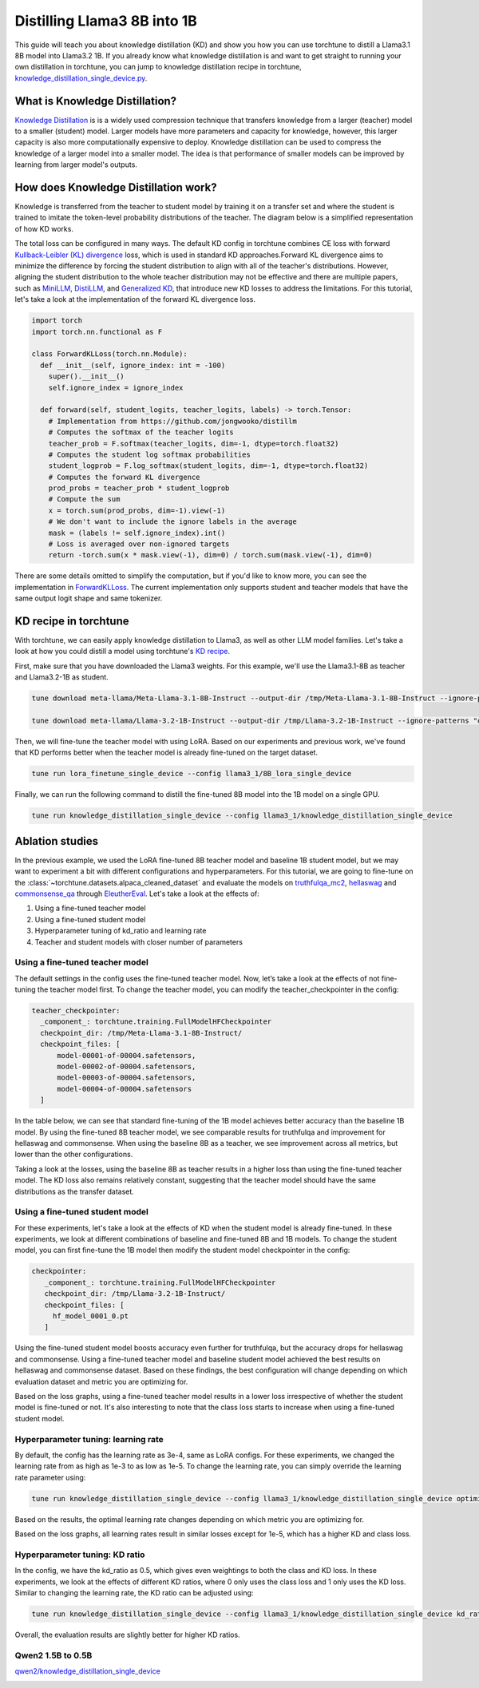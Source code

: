 .. _llama_kd_label:

============================
Distilling Llama3 8B into 1B
============================

This guide will teach you about knowledge distillation (KD) and show you how you can use torchtune to distill a Llama3.1 8B model into Llama3.2 1B.
If you already know what knowledge distillation is and want to get straight to running your own distillation in torchtune,
you can jump to knowledge distillation recipe in torchtune, `knowledge_distillation_single_device.py <https://github.com/pytorch/torchtune/blob/main/recipes/knowledge_distillation_single_device.py>`_.

.. grid:: 2

    .. grid-item-card:: :octicon:`mortar-board;1em;` What you will learn

      * What KD is and how it can help improve model performance
      * An overview of KD components in torchtune
      * How to distill from a teacher to student model using torchtune
      * How to experiment with different KD configurations

    .. grid-item-card:: :octicon:`list-unordered;1em;` Prerequisites

      * Be familiar with :ref:`torchtune<overview_label>`
      * Make sure to :ref:`install torchtune<install_label>`
      * Make sure you have downloaded the :ref:`Llama3 model weights<download_llama_label>`
      * Be familiar with :ref:`LoRA<lora_finetune_label>`

What is Knowledge Distillation?
-------------------------------

`Knowledge Distillation <https://arxiv.org/pdf/1503.02531>`_ is is a widely used compression technique
that transfers knowledge from a larger (teacher) model to a smaller (student) model. Larger models have
more parameters and capacity for knowledge, however, this larger capacity is also more computationally
expensive to deploy. Knowledge distillation can be used to compress the knowledge of a larger model into
a smaller model. The idea is that performance of smaller models can be improved by learning from larger
model's outputs.

How does Knowledge Distillation work?
-------------------------------------

Knowledge is transferred from the teacher to student model by training it on a transfer set and where the
student is trained to imitate the token-level probability distributions of the teacher. The diagram below
is a simplified representation of how KD works.

.. image:: /_static/img/kd-simplified.png

The total loss can be configured in many ways. The default KD config in torchtune combines CE loss with
forward `Kullback-Leibler (KL) divergence <https://en.wikipedia.org/wiki/Kullback%E2%80%93Leibler_divergence>`_ loss,
which is used in standard KD approaches.Forward KL divergence aims to minimize the difference by forcing the student
distribution to align with all of the teacher's distributions. However, aligning the student distribution to the whole
teacher distribution may not be effective and there are multiple papers, such as `MiniLLM <https://arxiv.org/pdf/2306.08543>`_,
`DistiLLM <https://arxiv.org/pdf/2402.03898>`_, and `Generalized KD <https://arxiv.org/pdf/2306.13649>`_,
that introduce new KD losses to address the limitations. For this tutorial, let's take a look at the implementation of
the forward KL divergence loss.

.. code-block:: python

  import torch
  import torch.nn.functional as F

  class ForwardKLLoss(torch.nn.Module):
    def __init__(self, ignore_index: int = -100)
      super().__init__()
      self.ignore_index = ignore_index

    def forward(self, student_logits, teacher_logits, labels) -> torch.Tensor:
      # Implementation from https://github.com/jongwooko/distillm
      # Computes the softmax of the teacher logits
      teacher_prob = F.softmax(teacher_logits, dim=-1, dtype=torch.float32)
      # Computes the student log softmax probabilities
      student_logprob = F.log_softmax(student_logits, dim=-1, dtype=torch.float32)
      # Computes the forward KL divergence
      prod_probs = teacher_prob * student_logprob
      # Compute the sum
      x = torch.sum(prod_probs, dim=-1).view(-1)
      # We don't want to include the ignore labels in the average
      mask = (labels != self.ignore_index).int()
      # Loss is averaged over non-ignored targets
      return -torch.sum(x * mask.view(-1), dim=0) / torch.sum(mask.view(-1), dim=0)

There are some details omitted to simplify the computation, but if you'd like to know more,
you can see the implementation in `ForwardKLLoss <https://github.com/pytorch/torchtune/blob/4234b78b914af23384ce0348f564e2119d107a96/torchtune/modules/loss/kd_losses.py>`_.
The current implementation only supports student and teacher models that have the same output
logit shape and same tokenizer.

KD recipe in torchtune
----------------------

With torchtune, we can easily apply knowledge distillation to Llama3, as well as other LLM model families.
Let's take a look at how you could distill a model using torchtune's `KD recipe <https://github.com/pytorch/torchtune/blob/4234b78b914af23384ce0348f564e2119d107a96/recipes/knowledge_distillation_single_device.py>`_.

First, make sure that you have downloaded the Llama3 weights. For this example, we'll use the Llama3.1-8B as teacher and Llama3.2-1B as student.

.. code-block:: bash

    tune download meta-llama/Meta-Llama-3.1-8B-Instruct --output-dir /tmp/Meta-Llama-3.1-8B-Instruct --ignore-patterns "original/consolidated.00.pth" --hf_token <HF_TOKEN>

    tune download meta-llama/Llama-3.2-1B-Instruct --output-dir /tmp/Llama-3.2-1B-Instruct --ignore-patterns "original/consolidated.00.pth" --hf_token <HF_TOKEN>

Then, we will fine-tune the teacher model with using LoRA. Based on our experiments and previous work,
we've found that KD performs better when the teacher model is already fine-tuned on the target dataset.

.. code-block:: bash

    tune run lora_finetune_single_device --config llama3_1/8B_lora_single_device

Finally, we can run the following command to distill the fine-tuned 8B model into the 1B model on a single GPU.

.. code-block:: bash

    tune run knowledge_distillation_single_device --config llama3_1/knowledge_distillation_single_device

Ablation studies
----------------

In the previous example, we used the LoRA fine-tuned 8B teacher model and baseline 1B student model,
but we may want to experiment a bit with different configurations and hyperparameters.
For this tutorial, we are going to fine-tune on the :class:`~torchtune.datasets.alpaca_cleaned_dataset`
and evaluate the models on `truthfulqa_mc2 <https://github.com/EleutherAI/lm-evaluation-harness/tree/feff1b55c57993c4d42c8f913a22eeec395cd690/lm_eval/tasks/truthfulqa>`_,
`hellaswag <https://github.com/EleutherAI/lm-evaluation-harness/tree/517aadc/lm_eval/tasks/hellaswagd>`_
and `commonsense_qa <https://github.com/EleutherAI/lm-evaluation-harness/tree/b62b9bd/lm_eval/tasks/commonsense_qa>`_
through `EleutherEval <https://github.com/EleutherAI/lm-evaluation-harness/tree/main>`_.
Let's take a look at the effects of:

#. Using a fine-tuned teacher model
#. Using a fine-tuned student model
#. Hyperparameter tuning of kd_ratio and learning rate
#. Teacher and student models with closer number of parameters

Using a fine-tuned teacher model
^^^^^^^^^^^^^^^^^^^^^^^^^^^^^^^^
The default settings in the config uses the fine-tuned teacher model. Now, let’s take a look at the
effects of not fine-tuning the teacher model first. To change the teacher model, you can modify the
teacher_checkpointer in the config:

.. code-block:: yaml

  teacher_checkpointer:
    _component_: torchtune.training.FullModelHFCheckpointer
    checkpoint_dir: /tmp/Meta-Llama-3.1-8B-Instruct/
    checkpoint_files: [
        model-00001-of-00004.safetensors,
        model-00002-of-00004.safetensors,
        model-00003-of-00004.safetensors,
        model-00004-of-00004.safetensors
    ]

In the table below, we can see that standard fine-tuning of the 1B model achieves better accuracy
than the baseline 1B model. By using the fine-tuned 8B teacher model, we see comparable results
for truthfulqa and improvement for hellaswag and commonsense. When using the baseline 8B as a
teacher, we see improvement across all metrics, but lower than the other configurations.

.. image:: /_static/img/kd-finetune-teacher.png

Taking a look at the losses, using the baseline 8B as teacher results in a higher loss than
using the fine-tuned teacher model. The KD loss also remains relatively constant, suggesting
that the teacher model should have the same distributions as the transfer dataset.

Using a fine-tuned student model
^^^^^^^^^^^^^^^^^^^^^^^^^^^^^^^^

For these experiments, let's take a look at the effects of KD when the student model is already
fine-tuned. In these experiments, we look at different combinations of baseline and fine-tuned 8B
and 1B models. To change the student model, you can first fine-tune the 1B model then modify the
student model checkpointer in the config:

.. code-block:: yaml

 checkpointer:
    _component_: torchtune.training.FullModelHFCheckpointer
    checkpoint_dir: /tmp/Llama-3.2-1B-Instruct/
    checkpoint_files: [
      hf_model_0001_0.pt
    ]

Using the fine-tuned student model boosts accuracy even further for truthfulqa, but the accuracy
drops for hellaswag and commonsense. Using a fine-tuned teacher model and baseline student
model achieved the best results on hellaswag and commonsense dataset. Based on these findings,
the best configuration will change depending on which evaluation dataset and metric you are optimizing for.

.. image:: /_static/img/kd-finetune-student.png

Based on the loss graphs, using a fine-tuned teacher model results in a lower loss irrespective of
whether the student model is fine-tuned or not. It's also interesting to note that the class loss
starts to increase when using a fine-tuned student model.

Hyperparameter tuning: learning rate
^^^^^^^^^^^^^^^^^^^^^^^^^^^^^^^^^^^^

By default, the config has the learning rate as 3e-4, same as LoRA configs. For these experiments,
we changed the learning rate from as high as 1e-3 to as low as 1e-5. To change the learning rate,
you can simply override the learning rate parameter using:

.. code-block:: bash

    tune run knowledge_distillation_single_device --config llama3_1/knowledge_distillation_single_device optimizer.lr=[LR]

Based on the results, the optimal learning rate changes depending on which metric you are optimizing for.

.. image:: /_static/img/kd-hyperparam-lr.png

Based on the loss graphs, all learning rates result in similar losses except for 1e-5, which has a higher KD and class loss.

Hyperparameter tuning: KD ratio
^^^^^^^^^^^^^^^^^^^^^^^^^^^^^^^

In the config, we have the kd_ratio as 0.5, which gives even weightings to both the class and KD loss. In these experiments,
we look at the effects of different KD ratios, where 0 only uses the class loss and 1 only uses the KD loss.
Similar to changing the learning rate, the KD ratio can be adjusted using:

.. code-block:: bash

    tune run knowledge_distillation_single_device --config llama3_1/knowledge_distillation_single_device kd_ratio=[KD_RATIO]


Overall, the evaluation results are slightly better for higher KD ratios.

.. image:: /_static/img/kd-hyperparam-kd-ratio.png

Qwen2 1.5B to 0.5B
^^^^^^^^^^^^^^^^^^

`qwen2/knowledge_distillation_single_device <https://github.com/pytorch/torchtune/blob/4234b78b914af23384ce0348f564e2119d107a96/recipes/configs/qwen2/knowledge_distillation_single_device.yaml>`_

.. image:: /_static/img/kd-qwen2-res.png
